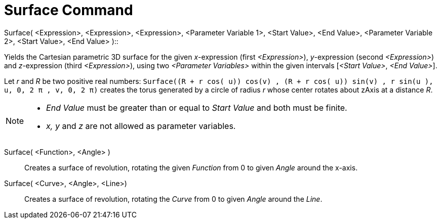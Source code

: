 = Surface Command
:page-en: commands/Surface
ifdef::env-github[:imagesdir: /en/modules/ROOT/assets/images]

Surface( <Expression>, <Expression>, <Expression>, <Parameter Variable 1>, <Start Value>, <End Value>, <Parameter
Variable 2>, <Start Value>, <End Value> )::

Yields the Cartesian parametric 3D surface for the given _x_-expression (first _<Expression>_), _y_-expression (second
_<Expression>_) and _z_-expression (third _<Expression>_), using two _<Parameter Variables>_ within the given intervals
[_<Start Value>_, _<End Value>_].

[EXAMPLE]
====

Let _r_ and _R_ be two positive real numbers:
`++Surface((R + r cos( u)) cos(v) , (R + r cos( u)) sin(v) , r sin(u ), u, 0, 2 π , v, 0, 2 π)++` creates the torus
generated by a circle of radius _r_ whose center rotates about zAxis at a distance _R_.

====

[NOTE]
====

* _End Value_ must be greater than or equal to _Start Value_ and both must be finite.
* _x, y_ and _z_ are not allowed as parameter variables.

====

Surface( <Function>, <Angle> )::
  Creates a surface of revolution, rotating the given _Function_ from 0 to given _Angle_ around the x-axis.

Surface( <Curve>, <Angle>, <Line>)::
  Creates a surface of revolution, rotating the _Curve_ from 0 to given _Angle_ around the _Line_.
